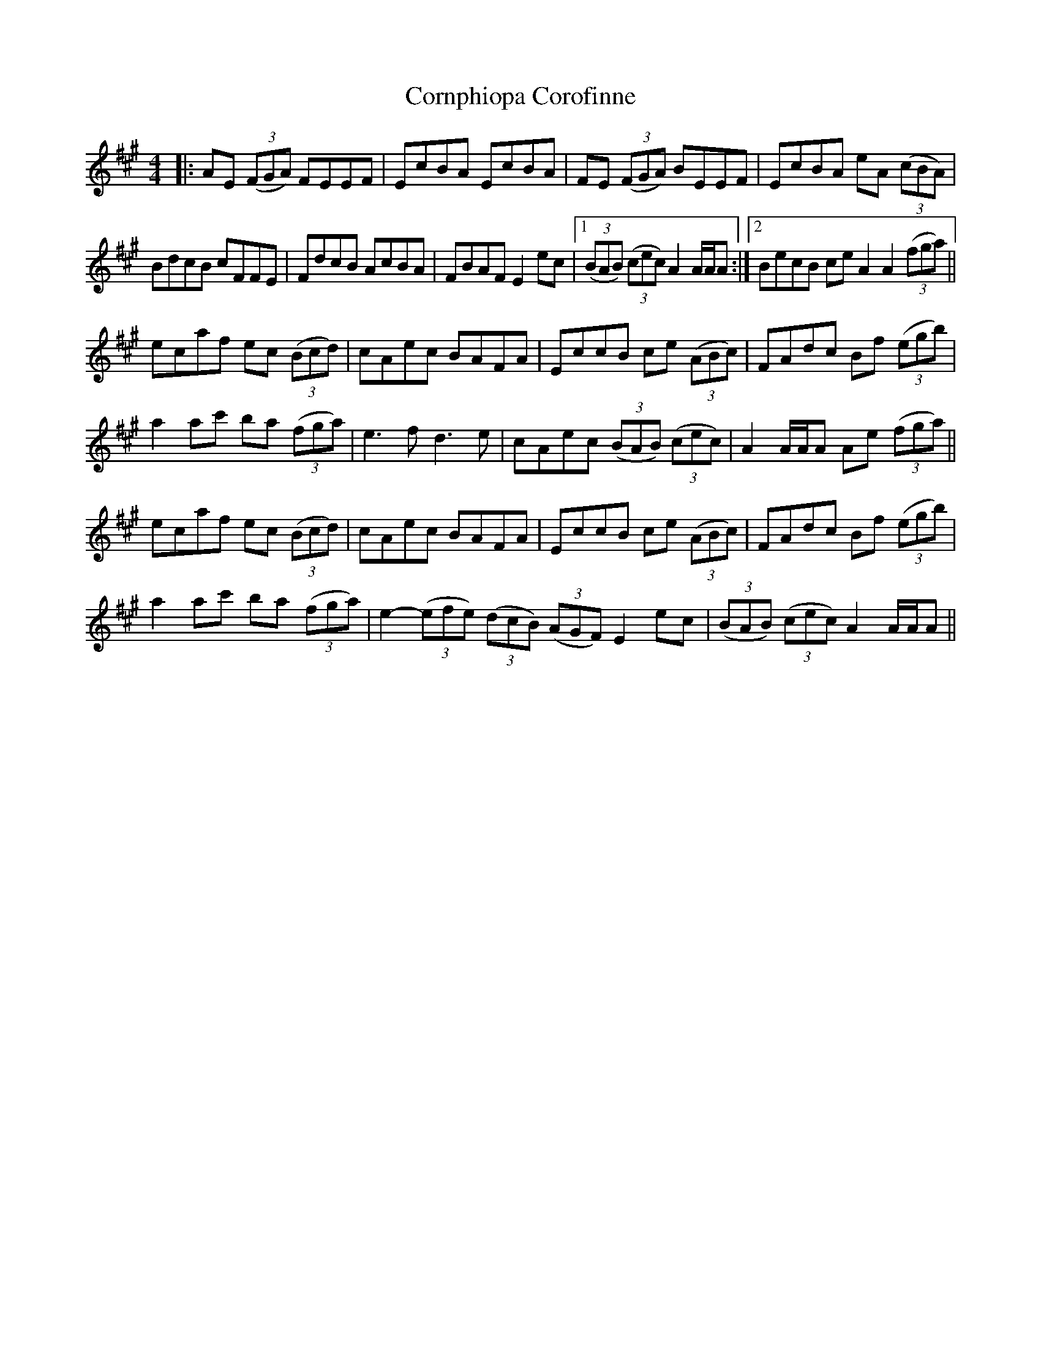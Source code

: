 X: 8301
T: Cornphiopa Corofinne
R: hornpipe
M: 4/4
K: Amajor
|:AE (3(FGA) FEEF|EcBA EcBA|FE (3(FGA) BEEF|EcBA eA (3(cBA)|
BdcB cFFE|FdcB AcBA|FBAF E2ec|1 (3(BAB) (3(cec) A2 A/2A/2A:|2 BecB ce A2 A2 (3(fga)||
ecaf ec (3(Bcd)|cAec BAFA|EccB ce (3(ABc)|FAdc Bf (3(egb)|
a2ac' ba (3(fga)|e3f d3e|cAec (3(BAB) (3(cec)|A2A/2A/2A Ae (3(fga)||
ecaf ec (3(Bcd)|cAec BAFA|EccB ce (3(ABc)|FAdc Bf (3(egb)|
a2ac' ba (3(fga)|e2-(3(efe) (3(dcB) (3(AGF) E2ec|(3(BAB) (3(cec) A2 A/2A/2A||

